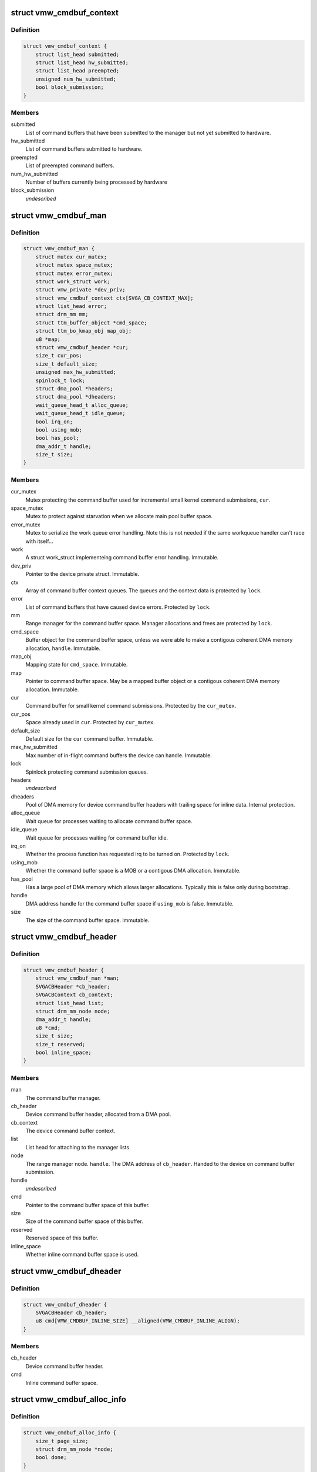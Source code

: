 .. -*- coding: utf-8; mode: rst -*-
.. src-file: drivers/gpu/drm/vmwgfx/vmwgfx_cmdbuf.c

.. _`vmw_cmdbuf_context`:

struct vmw_cmdbuf_context
=========================

.. c:type:: struct vmw_cmdbuf_context

    Command buffer context queues

.. _`vmw_cmdbuf_context.definition`:

Definition
----------

.. code-block:: c

    struct vmw_cmdbuf_context {
        struct list_head submitted;
        struct list_head hw_submitted;
        struct list_head preempted;
        unsigned num_hw_submitted;
        bool block_submission;
    }

.. _`vmw_cmdbuf_context.members`:

Members
-------

submitted
    List of command buffers that have been submitted to the
    manager but not yet submitted to hardware.

hw_submitted
    List of command buffers submitted to hardware.

preempted
    List of preempted command buffers.

num_hw_submitted
    Number of buffers currently being processed by hardware

block_submission
    *undescribed*

.. _`vmw_cmdbuf_man`:

struct vmw_cmdbuf_man
=====================

.. c:type:: struct vmw_cmdbuf_man

    - Command buffer manager

.. _`vmw_cmdbuf_man.definition`:

Definition
----------

.. code-block:: c

    struct vmw_cmdbuf_man {
        struct mutex cur_mutex;
        struct mutex space_mutex;
        struct mutex error_mutex;
        struct work_struct work;
        struct vmw_private *dev_priv;
        struct vmw_cmdbuf_context ctx[SVGA_CB_CONTEXT_MAX];
        struct list_head error;
        struct drm_mm mm;
        struct ttm_buffer_object *cmd_space;
        struct ttm_bo_kmap_obj map_obj;
        u8 *map;
        struct vmw_cmdbuf_header *cur;
        size_t cur_pos;
        size_t default_size;
        unsigned max_hw_submitted;
        spinlock_t lock;
        struct dma_pool *headers;
        struct dma_pool *dheaders;
        wait_queue_head_t alloc_queue;
        wait_queue_head_t idle_queue;
        bool irq_on;
        bool using_mob;
        bool has_pool;
        dma_addr_t handle;
        size_t size;
    }

.. _`vmw_cmdbuf_man.members`:

Members
-------

cur_mutex
    Mutex protecting the command buffer used for incremental small
    kernel command submissions, \ ``cur``\ .

space_mutex
    Mutex to protect against starvation when we allocate
    main pool buffer space.

error_mutex
    Mutex to serialize the work queue error handling.
    Note this is not needed if the same workqueue handler
    can't race with itself...

work
    A struct work_struct implementeing command buffer error handling.
    Immutable.

dev_priv
    Pointer to the device private struct. Immutable.

ctx
    Array of command buffer context queues. The queues and the context
    data is protected by \ ``lock``\ .

error
    List of command buffers that have caused device errors.
    Protected by \ ``lock``\ .

mm
    Range manager for the command buffer space. Manager allocations and
    frees are protected by \ ``lock``\ .

cmd_space
    Buffer object for the command buffer space, unless we were
    able to make a contigous coherent DMA memory allocation, \ ``handle``\ . Immutable.

map_obj
    Mapping state for \ ``cmd_space``\ . Immutable.

map
    Pointer to command buffer space. May be a mapped buffer object or
    a contigous coherent DMA memory allocation. Immutable.

cur
    Command buffer for small kernel command submissions. Protected by
    the \ ``cur_mutex``\ .

cur_pos
    Space already used in \ ``cur``\ . Protected by \ ``cur_mutex``\ .

default_size
    Default size for the \ ``cur``\  command buffer. Immutable.

max_hw_submitted
    Max number of in-flight command buffers the device can
    handle. Immutable.

lock
    Spinlock protecting command submission queues.

headers
    *undescribed*

dheaders
    Pool of DMA memory for device command buffer headers with trailing
    space for inline data. Internal protection.

alloc_queue
    Wait queue for processes waiting to allocate command buffer
    space.

idle_queue
    Wait queue for processes waiting for command buffer idle.

irq_on
    Whether the process function has requested irq to be turned on.
    Protected by \ ``lock``\ .

using_mob
    Whether the command buffer space is a MOB or a contigous DMA
    allocation. Immutable.

has_pool
    Has a large pool of DMA memory which allows larger allocations.
    Typically this is false only during bootstrap.

handle
    DMA address handle for the command buffer space if \ ``using_mob``\  is
    false. Immutable.

size
    The size of the command buffer space. Immutable.

.. _`vmw_cmdbuf_header`:

struct vmw_cmdbuf_header
========================

.. c:type:: struct vmw_cmdbuf_header

    Command buffer metadata

.. _`vmw_cmdbuf_header.definition`:

Definition
----------

.. code-block:: c

    struct vmw_cmdbuf_header {
        struct vmw_cmdbuf_man *man;
        SVGACBHeader *cb_header;
        SVGACBContext cb_context;
        struct list_head list;
        struct drm_mm_node node;
        dma_addr_t handle;
        u8 *cmd;
        size_t size;
        size_t reserved;
        bool inline_space;
    }

.. _`vmw_cmdbuf_header.members`:

Members
-------

man
    The command buffer manager.

cb_header
    Device command buffer header, allocated from a DMA pool.

cb_context
    The device command buffer context.

list
    List head for attaching to the manager lists.

node
    The range manager node.
    \ ``handle``\ . The DMA address of \ ``cb_header``\ . Handed to the device on command
    buffer submission.

handle
    *undescribed*

cmd
    Pointer to the command buffer space of this buffer.

size
    Size of the command buffer space of this buffer.

reserved
    Reserved space of this buffer.

inline_space
    Whether inline command buffer space is used.

.. _`vmw_cmdbuf_dheader`:

struct vmw_cmdbuf_dheader
=========================

.. c:type:: struct vmw_cmdbuf_dheader

    Device command buffer header with inline command buffer space.

.. _`vmw_cmdbuf_dheader.definition`:

Definition
----------

.. code-block:: c

    struct vmw_cmdbuf_dheader {
        SVGACBHeader cb_header;
        u8 cmd[VMW_CMDBUF_INLINE_SIZE] __aligned(VMW_CMDBUF_INLINE_ALIGN);
    }

.. _`vmw_cmdbuf_dheader.members`:

Members
-------

cb_header
    Device command buffer header.

cmd
    Inline command buffer space.

.. _`vmw_cmdbuf_alloc_info`:

struct vmw_cmdbuf_alloc_info
============================

.. c:type:: struct vmw_cmdbuf_alloc_info

    Command buffer space allocation metadata

.. _`vmw_cmdbuf_alloc_info.definition`:

Definition
----------

.. code-block:: c

    struct vmw_cmdbuf_alloc_info {
        size_t page_size;
        struct drm_mm_node *node;
        bool done;
    }

.. _`vmw_cmdbuf_alloc_info.members`:

Members
-------

page_size
    Size of requested command buffer space in pages.

node
    Pointer to the range manager node.

done
    True if this allocation has succeeded.

.. _`vmw_cmdbuf_cur_lock`:

vmw_cmdbuf_cur_lock
===================

.. c:function:: int vmw_cmdbuf_cur_lock(struct vmw_cmdbuf_man *man, bool interruptible)

    Helper to lock the cur_mutex.

    :param struct vmw_cmdbuf_man \*man:
        The range manager.

    :param bool interruptible:
        Whether to wait interruptible when locking.

.. _`vmw_cmdbuf_cur_unlock`:

vmw_cmdbuf_cur_unlock
=====================

.. c:function:: void vmw_cmdbuf_cur_unlock(struct vmw_cmdbuf_man *man)

    Helper to unlock the cur_mutex.

    :param struct vmw_cmdbuf_man \*man:
        The range manager.

.. _`vmw_cmdbuf_header_inline_free`:

vmw_cmdbuf_header_inline_free
=============================

.. c:function:: void vmw_cmdbuf_header_inline_free(struct vmw_cmdbuf_header *header)

    Free a struct vmw_cmdbuf_header that has been used for the device context with inline command buffers. Need not be called locked.

    :param struct vmw_cmdbuf_header \*header:
        Pointer to the header to free.

.. _`__vmw_cmdbuf_header_free`:

__vmw_cmdbuf_header_free
========================

.. c:function:: void __vmw_cmdbuf_header_free(struct vmw_cmdbuf_header *header)

    Free a struct vmw_cmdbuf_header  and its associated structures.

    :param struct vmw_cmdbuf_header \*header:
        *undescribed*

.. _`__vmw_cmdbuf_header_free.header`:

header
------

Pointer to the header to free.

For internal use. Must be called with man::lock held.

.. _`vmw_cmdbuf_header_free`:

vmw_cmdbuf_header_free
======================

.. c:function:: void vmw_cmdbuf_header_free(struct vmw_cmdbuf_header *header)

    Free a struct vmw_cmdbuf_header  and its associated structures.

    :param struct vmw_cmdbuf_header \*header:
        Pointer to the header to free.

.. _`vmw_cmdbuf_header_submit`:

vmw_cmdbuf_header_submit
========================

.. c:function:: int vmw_cmdbuf_header_submit(struct vmw_cmdbuf_header *header)

    Submit a command buffer to hardware.

    :param struct vmw_cmdbuf_header \*header:
        The header of the buffer to submit.

.. _`vmw_cmdbuf_ctx_init`:

vmw_cmdbuf_ctx_init
===================

.. c:function:: void vmw_cmdbuf_ctx_init(struct vmw_cmdbuf_context *ctx)

    Initialize a command buffer context.

    :param struct vmw_cmdbuf_context \*ctx:
        The command buffer context to initialize

.. _`vmw_cmdbuf_ctx_submit`:

vmw_cmdbuf_ctx_submit
=====================

.. c:function:: void vmw_cmdbuf_ctx_submit(struct vmw_cmdbuf_man *man, struct vmw_cmdbuf_context *ctx)

    Submit command buffers from a command buffer context.

    :param struct vmw_cmdbuf_man \*man:
        The command buffer manager.

    :param struct vmw_cmdbuf_context \*ctx:
        The command buffer context.

.. _`vmw_cmdbuf_ctx_submit.description`:

Description
-----------

Submits command buffers to hardware until there are no more command
buffers to submit or the hardware can't handle more command buffers.

.. _`vmw_cmdbuf_ctx_process`:

vmw_cmdbuf_ctx_process
======================

.. c:function:: void vmw_cmdbuf_ctx_process(struct vmw_cmdbuf_man *man, struct vmw_cmdbuf_context *ctx, int *notempty)

    Process a command buffer context.

    :param struct vmw_cmdbuf_man \*man:
        The command buffer manager.

    :param struct vmw_cmdbuf_context \*ctx:
        The command buffer context.

    :param int \*notempty:
        *undescribed*

.. _`vmw_cmdbuf_ctx_process.description`:

Description
-----------

Submit command buffers to hardware if possible, and process finished
buffers. Typically freeing them, but on preemption or error take
appropriate action. Wake up waiters if appropriate.

.. _`vmw_cmdbuf_man_process`:

vmw_cmdbuf_man_process
======================

.. c:function:: void vmw_cmdbuf_man_process(struct vmw_cmdbuf_man *man)

    Process all command buffer contexts and switch on and off irqs as appropriate.

    :param struct vmw_cmdbuf_man \*man:
        The command buffer manager.

.. _`vmw_cmdbuf_man_process.description`:

Description
-----------

Calls \ :c:func:`vmw_cmdbuf_ctx_process`\  on all contexts. If any context has
command buffers left that are not submitted to hardware, Make sure
IRQ handling is turned on. Otherwise, make sure it's turned off.

.. _`vmw_cmdbuf_ctx_add`:

vmw_cmdbuf_ctx_add
==================

.. c:function:: void vmw_cmdbuf_ctx_add(struct vmw_cmdbuf_man *man, struct vmw_cmdbuf_header *header, SVGACBContext cb_context)

    Schedule a command buffer for submission on a command buffer context

    :param struct vmw_cmdbuf_man \*man:
        The command buffer manager.

    :param struct vmw_cmdbuf_header \*header:
        The header of the buffer to submit.

    :param SVGACBContext cb_context:
        The command buffer context to use.

.. _`vmw_cmdbuf_ctx_add.description`:

Description
-----------

This function adds \ ``header``\  to the "submitted" queue of the command
buffer context identified by \ ``cb_context``\ . It then calls the command buffer
manager processing to potentially submit the buffer to hardware.
\ ``man``\ ->lock needs to be held when calling this function.

.. _`vmw_cmdbuf_irqthread`:

vmw_cmdbuf_irqthread
====================

.. c:function:: void vmw_cmdbuf_irqthread(struct vmw_cmdbuf_man *man)

    The main part of the command buffer interrupt handler implemented as a threaded irq task.

    :param struct vmw_cmdbuf_man \*man:
        Pointer to the command buffer manager.

.. _`vmw_cmdbuf_irqthread.description`:

Description
-----------

The bottom half of the interrupt handler simply calls into the
command buffer processor to free finished buffers and submit any
queued buffers to hardware.

.. _`vmw_cmdbuf_work_func`:

vmw_cmdbuf_work_func
====================

.. c:function:: void vmw_cmdbuf_work_func(struct work_struct *work)

    The deferred work function that handles command buffer errors.

    :param struct work_struct \*work:
        The work func closure argument.

.. _`vmw_cmdbuf_work_func.description`:

Description
-----------

Restarting the command buffer context after an error requires process
context, so it is deferred to this work function.

.. _`vmw_cmdbuf_man_idle`:

vmw_cmdbuf_man_idle
===================

.. c:function:: bool vmw_cmdbuf_man_idle(struct vmw_cmdbuf_man *man, bool check_preempted)

    Check whether the command buffer manager is idle.

    :param struct vmw_cmdbuf_man \*man:
        The command buffer manager.

    :param bool check_preempted:
        Check also the preempted queue for pending command buffers.

.. _`__vmw_cmdbuf_cur_flush`:

__vmw_cmdbuf_cur_flush
======================

.. c:function:: void __vmw_cmdbuf_cur_flush(struct vmw_cmdbuf_man *man)

    Flush the current command buffer for small kernel command submissions

    :param struct vmw_cmdbuf_man \*man:
        The command buffer manager.

.. _`__vmw_cmdbuf_cur_flush.description`:

Description
-----------

Flushes the current command buffer without allocating a new one. A new one
is automatically allocated when needed. Call with \ ``man``\ ->cur_mutex held.

.. _`vmw_cmdbuf_cur_flush`:

vmw_cmdbuf_cur_flush
====================

.. c:function:: int vmw_cmdbuf_cur_flush(struct vmw_cmdbuf_man *man, bool interruptible)

    Flush the current command buffer for small kernel command submissions

    :param struct vmw_cmdbuf_man \*man:
        The command buffer manager.

    :param bool interruptible:
        Whether to sleep interruptible when sleeping.

.. _`vmw_cmdbuf_cur_flush.description`:

Description
-----------

Flushes the current command buffer without allocating a new one. A new one
is automatically allocated when needed.

.. _`vmw_cmdbuf_idle`:

vmw_cmdbuf_idle
===============

.. c:function:: int vmw_cmdbuf_idle(struct vmw_cmdbuf_man *man, bool interruptible, unsigned long timeout)

    Wait for command buffer manager idle.

    :param struct vmw_cmdbuf_man \*man:
        The command buffer manager.

    :param bool interruptible:
        Sleep interruptible while waiting.

    :param unsigned long timeout:
        Time out after this many ticks.

.. _`vmw_cmdbuf_idle.description`:

Description
-----------

Wait until the command buffer manager has processed all command buffers,
or until a timeout occurs. If a timeout occurs, the function will return
-EBUSY.

.. _`vmw_cmdbuf_try_alloc`:

vmw_cmdbuf_try_alloc
====================

.. c:function:: bool vmw_cmdbuf_try_alloc(struct vmw_cmdbuf_man *man, struct vmw_cmdbuf_alloc_info *info)

    Try to allocate buffer space from the main pool.

    :param struct vmw_cmdbuf_man \*man:
        The command buffer manager.

    :param struct vmw_cmdbuf_alloc_info \*info:
        Allocation info. Will hold the size on entry and allocated mm node
        on successful return.

.. _`vmw_cmdbuf_try_alloc.description`:

Description
-----------

Try to allocate buffer space from the main pool. Returns true if succeeded.
If a fatal error was hit, the error code is returned in \ ``info``\ ->ret.

.. _`vmw_cmdbuf_alloc_space`:

vmw_cmdbuf_alloc_space
======================

.. c:function:: int vmw_cmdbuf_alloc_space(struct vmw_cmdbuf_man *man, struct drm_mm_node *node, size_t size, bool interruptible)

    Allocate buffer space from the main pool.

    :param struct vmw_cmdbuf_man \*man:
        The command buffer manager.

    :param struct drm_mm_node \*node:
        Pointer to pre-allocated range-manager node.

    :param size_t size:
        The size of the allocation.

    :param bool interruptible:
        Whether to sleep interruptible while waiting for space.

.. _`vmw_cmdbuf_alloc_space.description`:

Description
-----------

This function allocates buffer space from the main pool, and if there is
no space available ATM, it turns on IRQ handling and sleeps waiting for it to
become available.

.. _`vmw_cmdbuf_space_pool`:

vmw_cmdbuf_space_pool
=====================

.. c:function:: int vmw_cmdbuf_space_pool(struct vmw_cmdbuf_man *man, struct vmw_cmdbuf_header *header, size_t size, bool interruptible)

    Set up a command buffer header with command buffer space from the main pool.

    :param struct vmw_cmdbuf_man \*man:
        The command buffer manager.

    :param struct vmw_cmdbuf_header \*header:
        Pointer to the header to set up.

    :param size_t size:
        The requested size of the buffer space.

    :param bool interruptible:
        Whether to sleep interruptible while waiting for space.

.. _`vmw_cmdbuf_space_inline`:

vmw_cmdbuf_space_inline
=======================

.. c:function:: int vmw_cmdbuf_space_inline(struct vmw_cmdbuf_man *man, struct vmw_cmdbuf_header *header, int size)

    Set up a command buffer header with inline command buffer space.

    :param struct vmw_cmdbuf_man \*man:
        The command buffer manager.

    :param struct vmw_cmdbuf_header \*header:
        Pointer to the header to set up.

    :param int size:
        The requested size of the buffer space.

.. _`vmw_cmdbuf_alloc`:

vmw_cmdbuf_alloc
================

.. c:function:: void *vmw_cmdbuf_alloc(struct vmw_cmdbuf_man *man, size_t size, bool interruptible, struct vmw_cmdbuf_header **p_header)

    Allocate a command buffer header complete with command buffer space.

    :param struct vmw_cmdbuf_man \*man:
        The command buffer manager.

    :param size_t size:
        The requested size of the buffer space.

    :param bool interruptible:
        Whether to sleep interruptible while waiting for space.

    :param struct vmw_cmdbuf_header \*\*p_header:
        points to a header pointer to populate on successful return.

.. _`vmw_cmdbuf_alloc.description`:

Description
-----------

Returns a pointer to command buffer space if successful. Otherwise
returns an error pointer. The header pointer returned in \ ``p_header``\  should
be used for upcoming calls to \ :c:func:`vmw_cmdbuf_reserve`\  and \ :c:func:`vmw_cmdbuf_commit`\ .

.. _`vmw_cmdbuf_reserve_cur`:

vmw_cmdbuf_reserve_cur
======================

.. c:function:: void *vmw_cmdbuf_reserve_cur(struct vmw_cmdbuf_man *man, size_t size, int ctx_id, bool interruptible)

    Reserve space for commands in the current command buffer.

    :param struct vmw_cmdbuf_man \*man:
        The command buffer manager.

    :param size_t size:
        The requested size of the commands.

    :param int ctx_id:
        The context id if any. Otherwise set to SVGA3D_REG_INVALID.

    :param bool interruptible:
        Whether to sleep interruptible while waiting for space.

.. _`vmw_cmdbuf_reserve_cur.description`:

Description
-----------

Returns a pointer to command buffer space if successful. Otherwise
returns an error pointer.

.. _`vmw_cmdbuf_commit_cur`:

vmw_cmdbuf_commit_cur
=====================

.. c:function:: void vmw_cmdbuf_commit_cur(struct vmw_cmdbuf_man *man, size_t size, bool flush)

    Commit commands in the current command buffer.

    :param struct vmw_cmdbuf_man \*man:
        The command buffer manager.

    :param size_t size:
        The size of the commands actually written.

    :param bool flush:
        Whether to flush the command buffer immediately.

.. _`vmw_cmdbuf_reserve`:

vmw_cmdbuf_reserve
==================

.. c:function:: void *vmw_cmdbuf_reserve(struct vmw_cmdbuf_man *man, size_t size, int ctx_id, bool interruptible, struct vmw_cmdbuf_header *header)

    Reserve space for commands in a command buffer.

    :param struct vmw_cmdbuf_man \*man:
        The command buffer manager.

    :param size_t size:
        The requested size of the commands.

    :param int ctx_id:
        The context id if any. Otherwise set to SVGA3D_REG_INVALID.

    :param bool interruptible:
        Whether to sleep interruptible while waiting for space.

    :param struct vmw_cmdbuf_header \*header:
        Header of the command buffer. NULL if the current command buffer
        should be used.

.. _`vmw_cmdbuf_reserve.description`:

Description
-----------

Returns a pointer to command buffer space if successful. Otherwise
returns an error pointer.

.. _`vmw_cmdbuf_commit`:

vmw_cmdbuf_commit
=================

.. c:function:: void vmw_cmdbuf_commit(struct vmw_cmdbuf_man *man, size_t size, struct vmw_cmdbuf_header *header, bool flush)

    Commit commands in a command buffer.

    :param struct vmw_cmdbuf_man \*man:
        The command buffer manager.

    :param size_t size:
        The size of the commands actually written.

    :param struct vmw_cmdbuf_header \*header:
        Header of the command buffer. NULL if the current command buffer
        should be used.

    :param bool flush:
        Whether to flush the command buffer immediately.

.. _`vmw_cmdbuf_send_device_command`:

vmw_cmdbuf_send_device_command
==============================

.. c:function:: int vmw_cmdbuf_send_device_command(struct vmw_cmdbuf_man *man, const void *command, size_t size)

    Send a command through the device context.

    :param struct vmw_cmdbuf_man \*man:
        The command buffer manager.

    :param const void \*command:
        Pointer to the command to send.

    :param size_t size:
        Size of the command.

.. _`vmw_cmdbuf_send_device_command.description`:

Description
-----------

Synchronously sends a device context command.

.. _`vmw_cmdbuf_preempt`:

vmw_cmdbuf_preempt
==================

.. c:function:: int vmw_cmdbuf_preempt(struct vmw_cmdbuf_man *man, u32 context)

    Send a preempt command through the device context.

    :param struct vmw_cmdbuf_man \*man:
        The command buffer manager.

    :param u32 context:
        *undescribed*

.. _`vmw_cmdbuf_preempt.description`:

Description
-----------

Synchronously sends a preempt command.

.. _`vmw_cmdbuf_startstop`:

vmw_cmdbuf_startstop
====================

.. c:function:: int vmw_cmdbuf_startstop(struct vmw_cmdbuf_man *man, u32 context, bool enable)

    Send a start / stop command through the device context.

    :param struct vmw_cmdbuf_man \*man:
        The command buffer manager.

    :param u32 context:
        *undescribed*

    :param bool enable:
        Whether to enable or disable the context.

.. _`vmw_cmdbuf_startstop.description`:

Description
-----------

Synchronously sends a device start / stop context command.

.. _`vmw_cmdbuf_set_pool_size`:

vmw_cmdbuf_set_pool_size
========================

.. c:function:: int vmw_cmdbuf_set_pool_size(struct vmw_cmdbuf_man *man, size_t size, size_t default_size)

    Set command buffer manager sizes

    :param struct vmw_cmdbuf_man \*man:
        The command buffer manager.

    :param size_t size:
        The size of the main space pool.

    :param size_t default_size:
        The default size of the command buffer for small kernel
        submissions.

.. _`vmw_cmdbuf_set_pool_size.description`:

Description
-----------

Set the size and allocate the main command buffer space pool,
as well as the default size of the command buffer for
small kernel submissions. If successful, this enables large command
submissions. Note that this function requires that rudimentary command
submission is already available and that the MOB memory manager is alive.
Returns 0 on success. Negative error code on failure.

.. _`vmw_cmdbuf_man_create`:

vmw_cmdbuf_man_create
=====================

.. c:function:: struct vmw_cmdbuf_man *vmw_cmdbuf_man_create(struct vmw_private *dev_priv)

    Create a command buffer manager and enable it for inline command buffer submissions only.

    :param struct vmw_private \*dev_priv:
        Pointer to device private structure.

.. _`vmw_cmdbuf_man_create.description`:

Description
-----------

Returns a pointer to a cummand buffer manager to success or error pointer
on failure. The command buffer manager will be enabled for submissions of
size VMW_CMDBUF_INLINE_SIZE only.

.. _`vmw_cmdbuf_remove_pool`:

vmw_cmdbuf_remove_pool
======================

.. c:function:: void vmw_cmdbuf_remove_pool(struct vmw_cmdbuf_man *man)

    Take down the main buffer space pool.

    :param struct vmw_cmdbuf_man \*man:
        Pointer to a command buffer manager.

.. _`vmw_cmdbuf_remove_pool.description`:

Description
-----------

This function removes the main buffer space pool, and should be called
before MOB memory management is removed. When this function has been called,
only small command buffer submissions of size VMW_CMDBUF_INLINE_SIZE or
less are allowed, and the default size of the command buffer for small kernel
submissions is also set to this size.

.. _`vmw_cmdbuf_man_destroy`:

vmw_cmdbuf_man_destroy
======================

.. c:function:: void vmw_cmdbuf_man_destroy(struct vmw_cmdbuf_man *man)

    Take down a command buffer manager.

    :param struct vmw_cmdbuf_man \*man:
        Pointer to a command buffer manager.

.. _`vmw_cmdbuf_man_destroy.description`:

Description
-----------

This function idles and then destroys a command buffer manager.

.. This file was automatic generated / don't edit.

